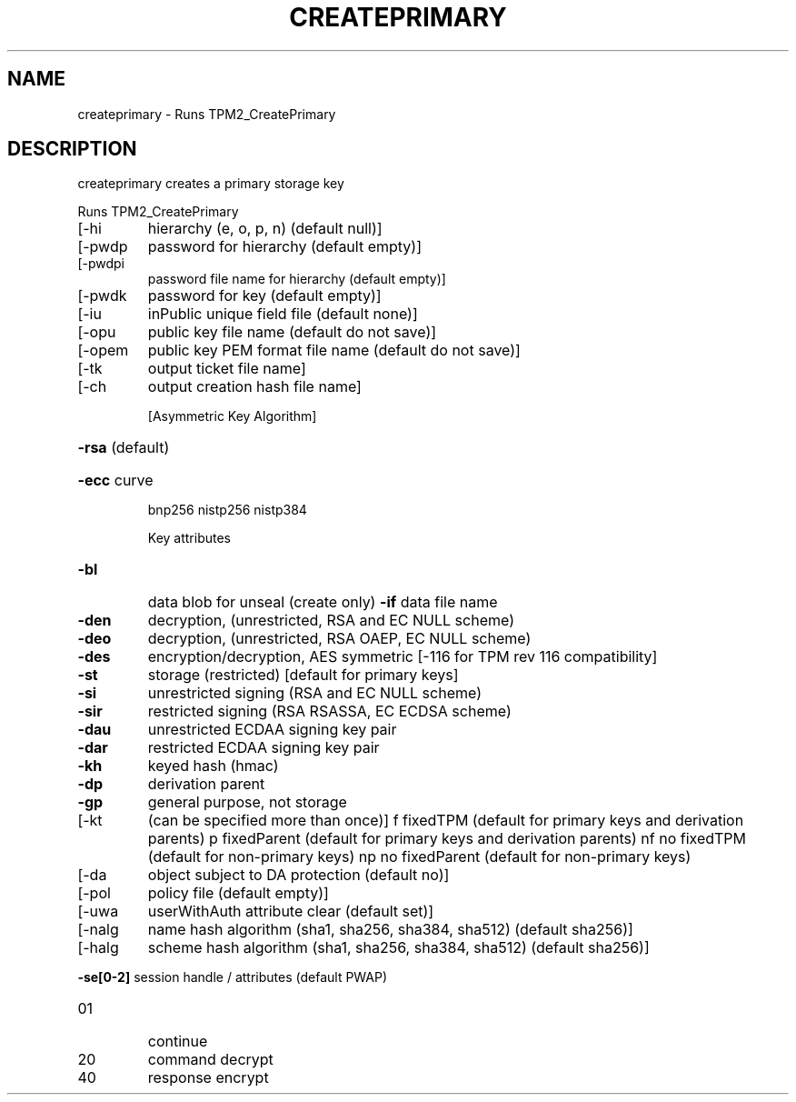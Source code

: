 .\" DO NOT MODIFY THIS FILE!  It was generated by help2man 1.47.6.
.TH CREATEPRIMARY "1" "August 2018" "createprimary 1289" "User Commands"
.SH NAME
createprimary \- Runs TPM2_CreatePrimary
.SH DESCRIPTION
createprimary creates a primary storage key
.PP
Runs TPM2_CreatePrimary
.TP
[\-hi
hierarchy (e, o, p, n) (default null)]
.TP
[\-pwdp
password for hierarchy (default empty)]
.TP
[\-pwdpi
password file name for hierarchy (default empty)]
.TP
[\-pwdk
password for key (default empty)]
.TP
[\-iu
inPublic unique field file (default none)]
.TP
[\-opu
public key file name (default do not save)]
.TP
[\-opem
public key PEM format file name (default do not save)]
.TP
[\-tk
output ticket file name]
.TP
[\-ch
output creation hash file name]
.IP
[Asymmetric Key Algorithm]
.HP
\fB\-rsa\fR (default)
.HP
\fB\-ecc\fR curve
.IP
bnp256
nistp256
nistp384
.IP
Key attributes
.TP
\fB\-bl\fR
data blob for unseal (create only)
\fB\-if\fR     data file name
.TP
\fB\-den\fR
decryption, (unrestricted, RSA and EC NULL scheme)
.TP
\fB\-deo\fR
decryption, (unrestricted, RSA OAEP, EC NULL scheme)
.TP
\fB\-des\fR
encryption/decryption, AES symmetric
[\-116 for TPM rev 116 compatibility]
.TP
\fB\-st\fR
storage (restricted)
[default for primary keys]
.TP
\fB\-si\fR
unrestricted signing (RSA and EC NULL scheme)
.TP
\fB\-sir\fR
restricted signing (RSA RSASSA, EC ECDSA scheme)
.TP
\fB\-dau\fR
unrestricted ECDAA signing key pair
.TP
\fB\-dar\fR
restricted ECDAA signing key pair
.TP
\fB\-kh\fR
keyed hash (hmac)
.TP
\fB\-dp\fR
derivation parent
.TP
\fB\-gp\fR
general purpose, not storage
.TP
[\-kt
(can be specified more than once)]
f       fixedTPM (default for primary keys and derivation parents)
p       fixedParent (default for primary keys and derivation parents)
nf      no fixedTPM (default for non\-primary keys)
np      no fixedParent (default for non\-primary keys)
.TP
[\-da
object subject to DA protection (default no)]
.TP
[\-pol
policy file (default empty)]
.TP
[\-uwa
userWithAuth attribute clear (default set)]
.TP
[\-nalg
name hash algorithm (sha1, sha256, sha384, sha512) (default sha256)]
.TP
[\-halg
scheme hash algorithm (sha1, sha256, sha384, sha512) (default sha256)]
.HP
\fB\-se[0\-2]\fR session handle / attributes (default PWAP)
.TP
01
continue
.TP
20
command decrypt
.TP
40
response encrypt
